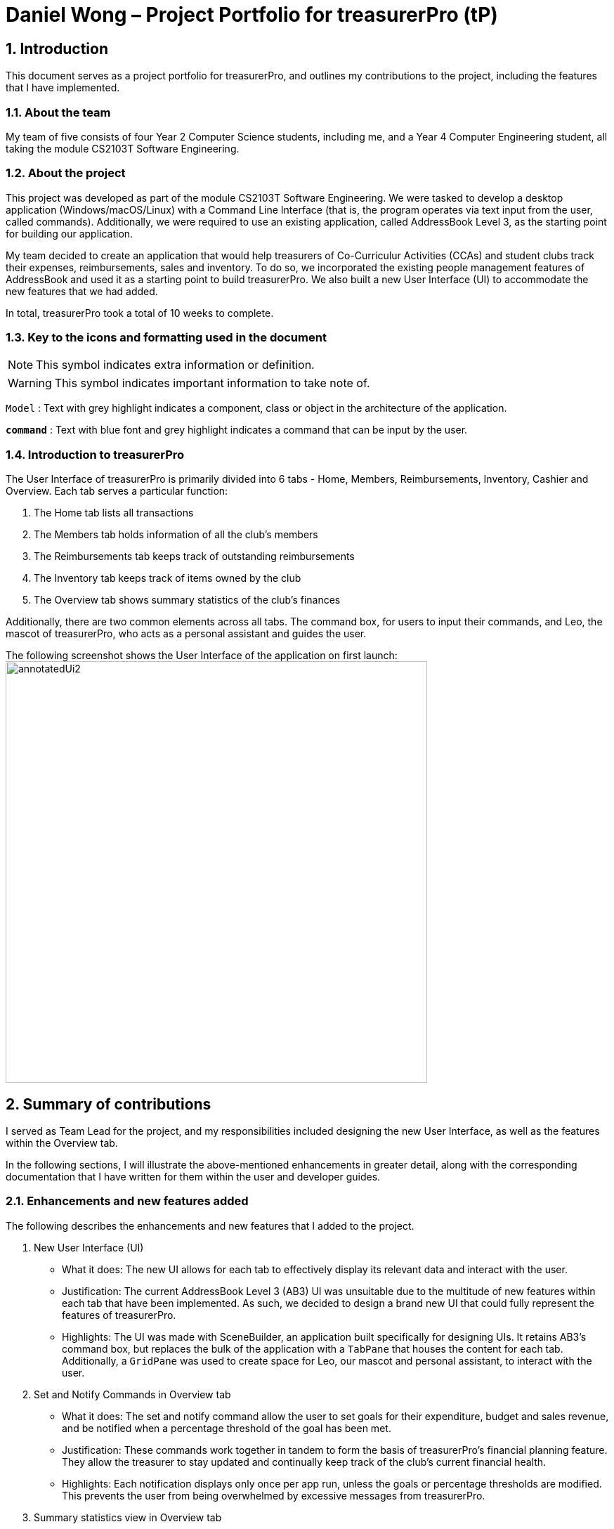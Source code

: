 = Daniel Wong – Project Portfolio for treasurerPro (tP)
:site-section: ProjectPortfolio
//:toc:
:toc-title:
:sectnums:
:imagesDir: ../images
:stylesDir: ../stylesheets
:xrefstyle: full
:icons: font
ifdef::env-github[]
:note-caption: :information_source:
endif::[]

== Introduction

This document serves as a project portfolio for treasurerPro, and outlines my contributions to the project,
including the features that I have implemented.

=== About the team

My team of five consists of four Year 2 Computer Science students, including me, and a Year 4 Computer Engineering
student, all taking the module CS2103T Software Engineering.

=== About the project

This project was developed as part of the module CS2103T Software Engineering. We were tasked to develop a desktop
application (Windows/macOS/Linux) with a Command Line Interface (that is, the program operates via text input from the
user, called commands). Additionally, we were required to use an existing application, called AddressBook Level 3, as
the starting point for building our application.

My team decided to create an application that would help treasurers of Co-Curriculur Activities (CCAs) and student
clubs track their expenses, reimbursements, sales and inventory. To do so, we incorporated the existing people
management features of AddressBook and used it as a starting point to build treasurerPro. We also built a new User
Interface (UI) to accommodate the new features that we had added.

In total, treasurerPro took a total of 10 weeks to complete.

===  Key to the icons and formatting used in the document

[NOTE]
This symbol indicates extra information or definition.

[WARNING]
This symbol indicates important information to take note of.

`Model` :
Text with grey highlight indicates a component, class or object in the architecture of
the application.

[blue]`*command*` :
Text with blue font and grey highlight indicates a command that can be input by the user.

=== Introduction to treasurerPro

The User Interface of treasurerPro is primarily divided into 6 tabs - Home, Members, Reimbursements, Inventory, Cashier
and Overview. Each tab serves a particular function:

. The Home tab lists all transactions
. The Members tab holds information of all the club's members
. The Reimbursements tab keeps track of outstanding reimbursements
. The Inventory tab keeps track of items owned by the club
. The Overview tab shows summary statistics of the club's finances

Additionally, there are two common elements across all tabs. The command box, for users to input their
commands, and Leo, the mascot of treasurerPro, who acts as a personal assistant and guides the user.

The following screenshot shows the User Interface of the application on first launch:
image:annotatedUi2.png[width="600"]

== Summary of contributions
I served as Team Lead for the project, and my responsibilities included designing the new User Interface, as well
as the features within the Overview tab.

In the following sections, I will illustrate the above-mentioned enhancements in greater detail, along with the
corresponding documentation that I have written for them within the user and developer guides.

=== Enhancements and new features added
The following describes the enhancements and new features that I added to the project.

. New User Interface (UI)
** What it does: The new UI allows for each tab to effectively display its relevant data and interact with the user.
** Justification: The current AddressBook Level 3 (AB3) UI was unsuitable due to the multitude of new features within
each tab that have been implemented. As such, we decided to design a brand new UI that could fully represent the
features of treasurerPro.
** Highlights: The UI was made with SceneBuilder, an application built specifically for designing UIs. It retains AB3's
command box, but replaces the bulk of the application with a `TabPane` that houses the content for each tab. +
Additionally, a `GridPane` was used to create space for Leo, our mascot and personal assistant, to interact with the
user.

. Set and Notify Commands in Overview tab
** What it does: The set and notify command allow the user to set goals for their expenditure, budget and sales revenue,
and be notified when a percentage threshold of the goal has been met.
** Justification: These commands work together in tandem to form the basis of treasurerPro's financial planning feature.
They allow the treasurer to stay updated and continually keep track of the club's current financial health.
** Highlights: Each notification displays only once per app run, unless the goals or percentage thresholds are modified.
This prevents the user from being overwhelmed by excessive messages from treasurerPro.

. Summary statistics view in Overview tab
** What it does: The summary statistics view in the Overview tab allows the treasurer to monitor and take note of his
club's financial health with just a quick glance.
** Justification: It is tedious to flip through tab by tab, and read each table record by record just to gather summary
data about the current financial status of the club.
** Highlights: The calculations in this feature were implemented using Java Streams. This allows for future, similar
statistics to easily be added, simply by changing the criteria used when processing of the stream.

=== Code contributed
Click on the following links to view the code that I have contributed:

* https://nus-cs2103-ay1920s1.github.io/tp-dashboard/#search=dawo5010&sort=groupTitle&sortWithin=title&since=2019-09-06&timeframe=commit&mergegroup=false&groupSelect=groupByRepos&breakdown=false&tabOpen=true&tabType=authorship&tabAuthor=dawo5010&tabRepo=AY1920S1-CS2103T-T13-3%2Fmain%5Bmaster%5D[RepoSense]

* https://github.com/AY1920S1-CS2103T-T13-3/main/tree/master/src/main/java/seedu/address/overview/[Functional Code]

* https://github.com/AY1920S1-CS2103T-T13-3/main/tree/master/src/test/java/seedu/address/overview/[Test Code]

[NOTE]
The links above will bring you to our team's GitHub repository

=== Other contributions
The following describes the various other contributions that I have made to the project.

. Project management:
** I managed all major releases, from version 1.1 to 1.4. In total, 8 releases were made by me (including interim
releases).
** I took charge of 3 team meetings out of a total of 11 meetings that we held.

. Enhancement to existing features:
** Updated JavaFX CSS Stylesheet to include new UI elements.

. Documentation:
** Updated diagrams and write-ups in the Developer Guide for the design of the Architecture, UI and Logic components.
** Proofread User Guide for spelling and grammatical errors.
** Reformatted User Guide to ensure consistency between sections.

. Community:
** Mediated disagreements on workflow process between teammates as Team lead.
** Cleaned up code style errors in teammates' packages (PRs:
https://github.com/AY1920S1-CS2103T-T13-3/main/pull/95[#95]
https://github.com/AY1920S1-CS2103T-T13-3/main/pull/124[#124])

** Reviewed Pull Requests (with non-trivial review comments) (PRs:
https://github.com/AY1920S1-CS2103T-T13-3/main/pull/49[#49]
https://github.com/AY1920S1-CS2103T-T13-3/main/pull/98[#98]
https://github.com/AY1920S1-CS2103T-T13-3/main/pull/133[#133]
https://github.com/AY1920S1-CS2103T-T13-3/main/pull/134[#134]
https://github.com/AY1920S1-CS2103T-T13-3/main/pull/149[#149]
https://github.com/AY1920S1-CS2103T-T13-3/main/pull/202[#202]
https://github.com/AY1920S1-CS2103T-T13-3/main/pull/221[#221])

** Contributed to forum discussions (links:
https://github.com/nus-cs2103-AY1920S1/forum/issues/11[1]
https://github.com/nus-cs2103-AY1920S1/forum/issues/18[2]
https://github.com/nus-cs2103-AY1920S1/forum/issues/27[3]
https://github.com/nus-cs2103-AY1920S1/forum/issues/28[4]
https://github.com/nus-cs2103-AY1920S1/forum/issues/45[5]
https://github.com/nus-cs2103-AY1920S1/forum/issues/56[6]
https://github.com/nus-cs2103-AY1920S1/forum/issues/57[7]
https://github.com/nus-cs2103-AY1920S1/forum/issues/58[8]
https://github.com/nus-cs2103-AY1920S1/forum/issues/60[9]
https://github.com/nus-cs2103-AY1920S1/forum/issues/62[10]
https://github.com/nus-cs2103-AY1920S1/forum/issues/134[11]
https://github.com/nus-cs2103-AY1920S1/forum/issues/138[12])

. Tools:
** Added Coveralls' code coverage service to the team repository
** Added Codacy's code quality service to the team repository

== Contributions to the User Guide

:sectnums!:
=== 5.6 Overview Tab

====
*Summary of features in the Overview Tab*

* The overview tab displays a variety of statistics for the user.
* These include:
** Total expenses made thus far
** Total inventory value
** Total sales revenue
** Remaining budget
* The user may also set financial goals and set up percentage thresholds to receive notifications.
* Leo will notify the user any time their financial goals have been reached.
====

==== 5.6.1 Statistics Information
The following describes how the various statistics are calculated:

* Expense Summary: Total spent represents the sum of all negative transactions (cash outflows) made by the club.
* Inventory Summary: Inventory value represents the total cost of all goods currently in the inventory.
* Sales Summary: Total sales represents the sum of all positive transactions (cash inflow) from the Sales category.
* Budget Overview: Amount remaining represents the budget goal + total sales - expenses.

==== 5.6.2 Set a Financial Goal
This command enables you to set a financial goal.

* Command:
** To set budget goal: `set b/AMOUNT`
** To set expense goal: `set e/AMOUNT`
** To set sales goal: `set s/AMOUNT`

* Examples:
** To set budget goal: [blue]`set b/500`
** To set expense goal: [blue]`set e/500`
** To set sales goal: [blue]`set s/500`

[NOTE]
The amount should be non-negative, and the maximum amount you may set is 10,000,000
(10 million). If more than 2 decimal places are specified, the amount will be rounded to 2 decimal places. +
To reset the goal, simply set it to 0.

* Steps:
. Type the command with the corresponding target and amount.

image::overviewUG/SetCommandExample.png[width="600"]

[start = 2]
. Hit `Enter`

image::overviewUG/SetCommandResult.png[width="600"]

Leo displays a confirmation showing that the goal was successfully set. +
The user interface reflects this under the respective section.

==== 5.6.3 Set a Notification Threshold
This command allows you to set a percentage threshold for notifications. +
For example, an 80 percent threshold will mean that you will receive a notification once you have reached 80% of the
goal set for that particular financial goal.

* Command:
** To set budget goal notification: `notify b/PERCENTAGE`
** To set expense goal notification: `notify e/PERCENTAGE`
** To set sales goal notification: `notify s/PERCENTAGE`

* Examples:
** To set budget goal notification: [blue]`notify b/80`
** To set expense goal notification: [blue]`notify e/80`
** To set sales goal notification: [blue]`notify s/80`

[NOTE]
The percentage value should be a whole number from 0 - 100. +
This feature will not work if no goals have previously been set with the `set` command, or if the goal is currently
set to 0. +
To disable notifications for a particular financial goal, simply set its notifications threshold to 0.

* Steps:
. Type the command with the corresponding target and amount.

image::overviewUG/NotifyCommandExample.png[width="600"]

[start = 2]
. Hit `Enter`

image::overviewUG/NotifyCommandResult.png[width="600"]

Leo displays a confirmation showing that the notification was successfully set. +
Additionally, if the goal is already reached, it will display the notification immediately.

==== 5.6.4 Viewing Notifications

Notifications in treasurerPro are automatically displayed upon app launch by Leo as long as the threshold is met. +
Notifications show only once per app run, or whenever a target or threshold is modified.

The following screenshot shows an example of the notifications:

image::overviewUG/NotificationExample.png[width="600"]

:sectnums:
==  Contributions to the Developer Guide
The following section shows my additions to the treasurerPro Developer Guide for the Overview tab features.

:sectnums!:
=== 3.6 Overview Tab

This tab displays various summary statistics for the data within treasurerPro. There are four main statistics shown:

. Expense Summary: Pie chart of expenditure by category.
. Inventory Summary: Pie chart of inventory by category.
. Sales Summary: Bar chart of sales by months.
. Budget Overview: Line chart of budget remaining by months.

The above summaries are automatically updated whenever new data is entered from any of the other tabs.

There are two main user features within this tab: a feature allowing the user to set goals, and a feature for the user
to set percentage thresholds for notifications.

==== 3.6.1 Set Command Feature
This feature allows the user to set a goal for their budget, expense or sales targets.

The following sequence diagram depicts how the Set Command operates, and is an extension of the general sequence diagram
found in <<GeneralLogicSD, 2.3. Logic component: Figure 5>>:

[caption = "Figure 42. "]
.Sequence Diagram of Set Command in the Overview package.
image::OverviewSetCommandSD.png[]

After execution of the command, the `LogicManager` also instructs the `StorageManager` to save the new information to
the data file.

==== 3.6.2 Notify Command Feature
This feature allows the user to set a percentage threshold for notifications. Upon hitting that percentage for a
particular financial goal, the user will automatically be notified of it with a message from Leo.

The following sequence diagram depicts how the Notify Command operates, and is an extension of the general sequence
diagram found in <<GeneralLogicSD, 2.3 Logic component: Figure 5>>:

[caption = "Figure 43. "]
.Sequence Diagram of Notify Command in the Overview Package
image::OverviewNotifyCommandSD.png[]

After execution of the command, the `LogicManager` also instructs the `StorageManager` to save the new information to
the data file. The full execution of the command is shown in the activity diagram below:

[caption = "Figure 44. "]
.Activity Diagram of Notify Command in the Overview Package
image::OverviewNotifyActivityDiagram.png[]

==== 3.6.3 Design Considerations
In order to display the summary statistics shown to the user within the Overview tab, they must first be calculated.
Several design considerations were made as to how these calculations would be made, as shown in the table below:

|===
|Alternative 1 |Alternative 2 (Current Choice)|Conclusion and Explanation

|The summary statistics are calculated by retrieving the transaction and item lists. Each transaction or item is then
read individually and their totals added up.

*Pros*: This is a much simpler, straightforward implementation.

*Cons*: It is difficult to filter the list by a given criteria, which is required for certain summary statistics.

|The Java Streams library is used to calculate the summary statistics, by retrieving the transaction list and item list
as streams instead.

*Pros*: It is much easier to filter the list from a given criteria with the built in `.filter()` method, and additional
criteria can easily be added simply by adding additional `.filter()` methods.

*Cons*: Java Streams run slower than their iterative counterparts when the list is small, and are more complex to
implement.

|Alternative 2 is selected as the performance difference is negligible for smaller lists, and will benefit the user in
the long run as their lists of transactions and items become larger and larger.

Additionally, it allows for future extensibility of summary statistics, as new statistics can be created simply by
modifying or adding on new criteria.

|A new class is created to act as a notifier, and is called after the execution of every command to check if any
notifications need to be displayed to the user.

*Pros*: All tabs can utilize this notifications feature and display messages to the user when needed.

*Cons*: Extra program resources are needed to create such a class.

|A method within the Overview tab's `Logic` is called to check if any of the notifications thresholds have been met.

*Pros*: Easy to implement with minimal new resources required.

*Cons*: It will be difficult to extend this functionality to other tabs if needed.

|Alternative 2 was implemented after a discussion held with the team revealed that this functionality was and would not
be needed for any of the other tabs.

Thus, it made more sense to stick with the simpler, less resource intensive
implementation of this function,

|===

The following are code snippets of each of the chosen implementations above:

    public double getTotalExpenses() {
        Stream<Transaction> transactionStream = transactionLogic.getTransactionList().stream();
        return transactionStream
            .filter(transaction -> !transaction.getCategory().equals("Sales"))
            .filter(transaction -> transaction.isNegative())
            .flatMapToDouble(transaction -> DoubleStream.of(transaction.getAmount()))
            .sum() * -1;
    }

    private void checkIfNotify() {
        List<OverallCommandResult> notifications = overviewLogic.checkNotifications();
        for (OverallCommandResult notif: notifications) {
            lion.setResponse(notif.getFeedbackToUser());
        }
    }

